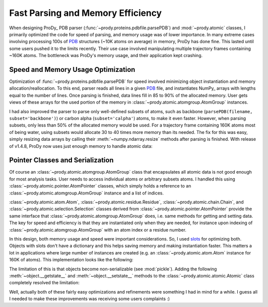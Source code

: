 Fast Parsing and Memory Efficiency
==================================

.. post:: Nov 10, 2013
   :tags: Python, ProDy, NumPy
   :category: ProDy

When designing ProDy_ PDB parser (:func:`~prody.proteins.pdbfile.parsePDB`) and
:mod:`~prody.atomic` classes, I primarily optimized the code for speed of
parsing, and memory usage was of lower importance. In many extreme cases
involving processing 100s of PDB_ structures (~10K atoms on average) in memory,
ProDy has done fine. This lasted until some users pushed it to the limits
recently. Their use case involved manipulating multiple trajectory frames
containing ~160K atoms. The bottleneck was ProDy's memory usage, and their
application kept crashing.

.. _PDB: http://www.pdb.org/

Speed and Memory Usage Optimization
-----------------------------------

Optimization of :func:`~prody.proteins.pdbfile.parsePDB` for speed involved
minimizing object instantiation and memory allocation/reallocation. To this
end, parser reads all lines in a given PDB_ file, and instantiates NumPy_
arrays with lengths equal to the number of lines. Once parsing is finished,
data lines fill in 85 to 90% of the allocated memory. User gets views of these
arrays for the used portion of the memory in
:class:`~prody.atomic.atomgroup.AtomGroup` instances.

I had also improved the parser to parse only well-defined subsets of atoms,
such as backbone (``parsePDB(filename, subset='backbone')``) or carbon alpha
(``subset='calpha'``) atoms, to make it even faster. However, when parsing
subsets, only less than 50% of the allocated memory would be used. For a
trajectory frame containing 160K atoms most of being water, using subsets would
allocate 30 to 40 times more memory than its needed. The fix for this was easy,
simply resizing data arrays by calling their :meth:`~numpy.ndarray.resize`
methods after parsing is finished. With release of v1.4.8, ProDy now uses just
enough memory to handle atomic data:

.. ipython::

   In [1]: from prody import parsePDB

   In [2]: %time all_atoms = parsePDB('1JJ2')

   In [3]: %time ca_atoms = parsePDB('1JJ2', subset='ca')

   In [4]: all_atoms.numBytes() // ca_atoms.numBytes()


Pointer Classes and Serialization
---------------------------------

Of course an :class:`~prody.atomic.atomgroup.AtomGroup` class that encapsulates
all atomic data is not good enough for most analysis tasks. User needs to
access individual atoms or arbitrary subsets atoms. I handled this using
:class:`~prody.atomic.pointer.AtomPointer` classes, which simply holds a
reference to an :class:`~prody.atomic.atomgroup.AtomGroup` instance and a list
of indices.

:class:`~prody.atomic.atom.Atom`, :class:`~prody.atomic.residue.Residue`,
:class:`~prody.atomic.chain.Chain`, and
:class:`~prody.atomic.selection.Selection` classes derived from
:class:`~prody.atomic.pointer.AtomPointer` provide the same interface that
:class:`~prody.atomic.atomgroup.AtomGroup` does, i.e. same methods for
getting and setting data. The key for speed and efficiency is that they are
instantiated only when they are needed, for instance upon indexing of
:class:`~prody.atomic.atomgroup.AtomGroup` with an atom index or a residue
number.


In this design, both memory usage and speed were important considerations. So,
I used slots_ for optimizing both. Objects with slots don't have a dictionary
and this helps saving memory and making instantiation faster. This matters a
lot in applications where large number of instances are created (e.g. an
:class:`~prody.atomic.atom.Atom` instance for 160K of atoms). This
implementation looks like the following:

.. code-block:: python
   :linenos:

   class Atomic(object):
       """Base class for all classes handling atomic data."""
       __slots__ = []

   class AtomGroup(Atomic):
       """Class that encapsulates atomic data and coordinate arrays."""
       __slots__ = ['_data', '_coords', ] # etc.

   class AtomPointer(Atomic):
       """Base for classes that point to AtomGroup data,
       e.g. Atom, Residue, etc."""
       __slots__ = ['_ag', '_acsi']

   class Atom(AtomPointer):
       __slots__ = AtomPointer.__slots__ + ['_index'] # store atom index

   class Residue(AtomPointer):
       __slots__ = AtomPointer.__slots__ + ['_indices'] # store atom indices


The limitation of this is that objects become non-serializable (see
:mod:`pickle`).  Adding the following :meth:`~object.__getstate__` and
:meth:`~object.__setstate__` methods to the
:class:`~prody.atomic.atomic.Atomic` class completely resolved the limitation:

.. code-block:: python
   :linenos:

   class Atomic(object):
       """Base class for all classes handling atomic data."""
       __slots__ = []

       def __getstate__(self):
           return dict([(slot, getattr(self, slot))
                        for slot in self.__class__.__slots__])

       def __setstate__(self, state):
           for slot in self.__class__.__slots__:
               try:
                   value = state[slot]
               except KeyError:
                   pass
               else:
                   setattr(self, slot, value)

.. _slots: http://docs.python.org/3/reference/datamodel.html#slots

Well, actually both of these fairly easy optimizations and refinements were
something I had in mind for a while. I guess all I needed to make these
improvements was receiving some users complaints :)
